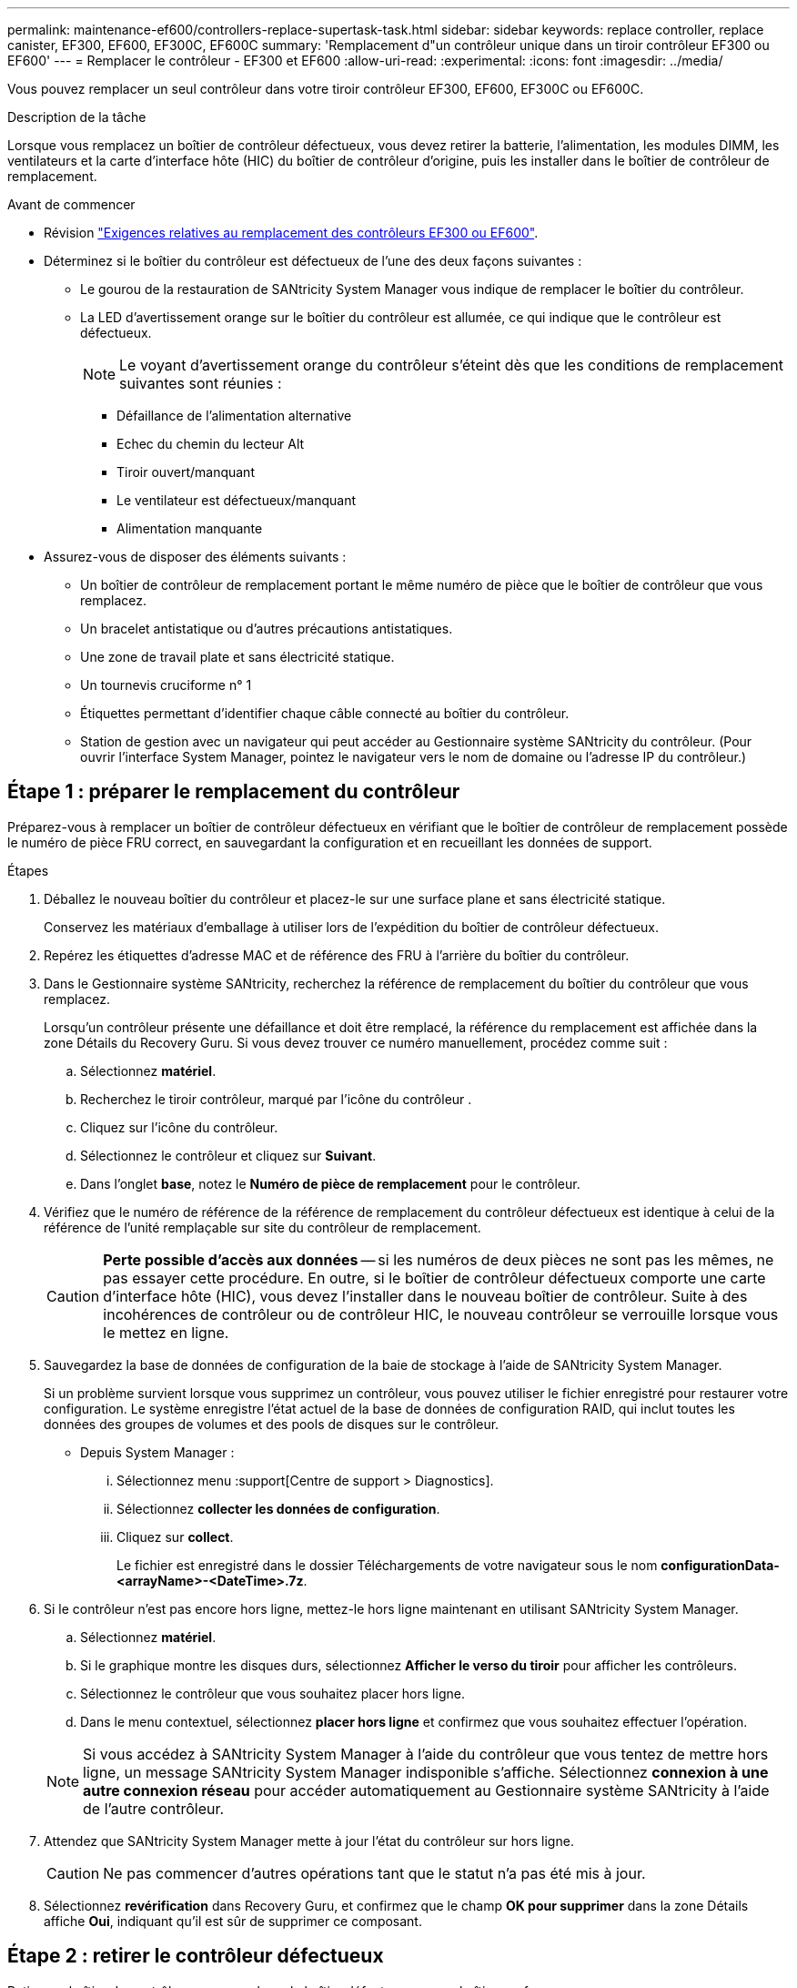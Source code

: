 ---
permalink: maintenance-ef600/controllers-replace-supertask-task.html 
sidebar: sidebar 
keywords: replace controller, replace canister, EF300, EF600, EF300C, EF600C 
summary: 'Remplacement d"un contrôleur unique dans un tiroir contrôleur EF300 ou EF600' 
---
= Remplacer le contrôleur - EF300 et EF600
:allow-uri-read: 
:experimental: 
:icons: font
:imagesdir: ../media/


[role="lead"]
Vous pouvez remplacer un seul contrôleur dans votre tiroir contrôleur EF300, EF600, EF300C ou EF600C.

.Description de la tâche
Lorsque vous remplacez un boîtier de contrôleur défectueux, vous devez retirer la batterie, l'alimentation, les modules DIMM, les ventilateurs et la carte d'interface hôte (HIC) du boîtier de contrôleur d'origine, puis les installer dans le boîtier de contrôleur de remplacement.

.Avant de commencer
* Révision link:controllers-overview-supertask-concept.html["Exigences relatives au remplacement des contrôleurs EF300 ou EF600"].
* Déterminez si le boîtier du contrôleur est défectueux de l'une des deux façons suivantes :
+
** Le gourou de la restauration de SANtricity System Manager vous indique de remplacer le boîtier du contrôleur.
** La LED d'avertissement orange sur le boîtier du contrôleur est allumée, ce qui indique que le contrôleur est défectueux.
+
[]
====

NOTE: Le voyant d'avertissement orange du contrôleur s'éteint dès que les conditions de remplacement suivantes sont réunies :

*** Défaillance de l'alimentation alternative
*** Echec du chemin du lecteur Alt
*** Tiroir ouvert/manquant
*** Le ventilateur est défectueux/manquant
*** Alimentation manquante


====


* Assurez-vous de disposer des éléments suivants :
+
** Un boîtier de contrôleur de remplacement portant le même numéro de pièce que le boîtier de contrôleur que vous remplacez.
** Un bracelet antistatique ou d'autres précautions antistatiques.
** Une zone de travail plate et sans électricité statique.
** Un tournevis cruciforme n° 1
** Étiquettes permettant d'identifier chaque câble connecté au boîtier du contrôleur.
** Station de gestion avec un navigateur qui peut accéder au Gestionnaire système SANtricity du contrôleur. (Pour ouvrir l'interface System Manager, pointez le navigateur vers le nom de domaine ou l'adresse IP du contrôleur.)






== Étape 1 : préparer le remplacement du contrôleur

Préparez-vous à remplacer un boîtier de contrôleur défectueux en vérifiant que le boîtier de contrôleur de remplacement possède le numéro de pièce FRU correct, en sauvegardant la configuration et en recueillant les données de support.

.Étapes
. Déballez le nouveau boîtier du contrôleur et placez-le sur une surface plane et sans électricité statique.
+
Conservez les matériaux d'emballage à utiliser lors de l'expédition du boîtier de contrôleur défectueux.

. Repérez les étiquettes d'adresse MAC et de référence des FRU à l'arrière du boîtier du contrôleur.
. Dans le Gestionnaire système SANtricity, recherchez la référence de remplacement du boîtier du contrôleur que vous remplacez.
+
Lorsqu'un contrôleur présente une défaillance et doit être remplacé, la référence du remplacement est affichée dans la zone Détails du Recovery Guru. Si vous devez trouver ce numéro manuellement, procédez comme suit :

+
.. Sélectionnez *matériel*.
.. Recherchez le tiroir contrôleur, marqué par l'icône du contrôleur image:../media/sam1130_ss_hardware_controller_icon_maint-ef600.gif[""].
.. Cliquez sur l'icône du contrôleur.
.. Sélectionnez le contrôleur et cliquez sur *Suivant*.
.. Dans l'onglet *base*, notez le *Numéro de pièce de remplacement* pour le contrôleur.


. Vérifiez que le numéro de référence de la référence de remplacement du contrôleur défectueux est identique à celui de la référence de l'unité remplaçable sur site du contrôleur de remplacement.
+

CAUTION: *Perte possible d'accès aux données* -- si les numéros de deux pièces ne sont pas les mêmes, ne pas essayer cette procédure. En outre, si le boîtier de contrôleur défectueux comporte une carte d'interface hôte (HIC), vous devez l'installer dans le nouveau boîtier de contrôleur. Suite à des incohérences de contrôleur ou de contrôleur HIC, le nouveau contrôleur se verrouille lorsque vous le mettez en ligne.

. Sauvegardez la base de données de configuration de la baie de stockage à l'aide de SANtricity System Manager.
+
Si un problème survient lorsque vous supprimez un contrôleur, vous pouvez utiliser le fichier enregistré pour restaurer votre configuration. Le système enregistre l'état actuel de la base de données de configuration RAID, qui inclut toutes les données des groupes de volumes et des pools de disques sur le contrôleur.

+
** Depuis System Manager :
+
... Sélectionnez menu :support[Centre de support > Diagnostics].
... Sélectionnez *collecter les données de configuration*.
... Cliquez sur *collect*.
+
Le fichier est enregistré dans le dossier Téléchargements de votre navigateur sous le nom *configurationData-<arrayName>-<DateTime>.7z*.





. Si le contrôleur n'est pas encore hors ligne, mettez-le hors ligne maintenant en utilisant SANtricity System Manager.
+
.. Sélectionnez *matériel*.
.. Si le graphique montre les disques durs, sélectionnez *Afficher le verso du tiroir* pour afficher les contrôleurs.
.. Sélectionnez le contrôleur que vous souhaitez placer hors ligne.
.. Dans le menu contextuel, sélectionnez *placer hors ligne* et confirmez que vous souhaitez effectuer l'opération.


+

NOTE: Si vous accédez à SANtricity System Manager à l'aide du contrôleur que vous tentez de mettre hors ligne, un message SANtricity System Manager indisponible s'affiche. Sélectionnez *connexion à une autre connexion réseau* pour accéder automatiquement au Gestionnaire système SANtricity à l'aide de l'autre contrôleur.

. Attendez que SANtricity System Manager mette à jour l'état du contrôleur sur hors ligne.
+

CAUTION: Ne pas commencer d'autres opérations tant que le statut n'a pas été mis à jour.

. Sélectionnez *revérification* dans Recovery Guru, et confirmez que le champ *OK pour supprimer* dans la zone Détails affiche *Oui*, indiquant qu'il est sûr de supprimer ce composant.




== Étape 2 : retirer le contrôleur défectueux

Retirer un boîtier de contrôleur pour remplacer le boîtier défectueux par un boîtier neuf.

Il s'agit d'une procédure en plusieurs étapes qui vous oblige à retirer les composants suivants : batterie, carte d'interface hôte, bloc d'alimentation, DIMM et ventilateurs.



=== Étape 2a : déposer le boîtier du contrôleur

Retirez le boîtier du contrôleur défectueux pour pouvoir le remplacer par un nouveau.

.Étapes
. Placez un bracelet antistatique ou prenez d'autres précautions antistatiques.
. Etiqueter chaque câble relié au boîtier du contrôleur.
. Débrancher tous les câbles du boîtier du contrôleur.
+

CAUTION: Pour éviter de dégrader les performances, ne pas tordre, plier, pincer ou marcher sur les câbles.

. Si le boîtier du contrôleur possède une HIC utilisant des émetteurs-récepteurs SFP+, retirez les SFP.
+
Comme vous devez retirer la HIC du contrôleur défaillant, vous devez retirer tous les SFP des ports HIC. Lorsque vous reconnectez les câbles, vous pouvez déplacer ces SFP vers le nouveau boîtier de contrôleur.

. Appuyez sur les poignées situées de chaque côté du contrôleur et tirez-les vers l'arrière jusqu'à ce qu'elles soient sorties du tiroir.
+
image::../media/remove_controller_5.png[Appuyez sur les poignées pour retirer le contrôleur]

. A l'aide de deux mains et des poignées, faites glisser le boîtier du contrôleur hors de l'étagère. Lorsque l'avant du contrôleur est libre du boîtier, tirez-le complètement à l'aide de deux mains.
+

CAUTION: Toujours utiliser deux mains pour soutenir le poids d'un boîtier de contrôleur.

+
image::../media/remove_controller_6.png[Utiliser deux mains pour soutenir le poids du contrôleur lors de la dépose]

. Placez le boîtier du contrôleur sur une surface plane et exempte d'électricité statique.




=== Étape 2b : retirez la batterie

Retirez la batterie du boîtier du contrôleur défectueux afin de pouvoir l'installer dans le nouveau boîtier du contrôleur.

.Étapes
. Retirez le capot du boîtier du contrôleur en dévissant la vis à molette unique et en soulevant le couvercle.
. Repérez la languette « PRESS » située sur le côté du contrôleur.
. Déverrouillez la batterie en appuyant sur la languette et en appuyant sur le boîtier de la batterie.
+
image::../media/batt_3.png[« Appuyez sur la languette pour déverrouiller la batterie]

. Presser doucement le boîtier du connecteur le câblage de la batterie. Tirez vers le haut, en débranchant la batterie de la carte.image:../media/batt_2.png["Déposer le connecteur du câblage de la batterie"]
. Retirez la batterie du contrôleur et placez-la sur une surface plane et antistatique.image:../media/batt_4.png["Soulever la batterie hors du contrôleur"]




=== Étape 2c : retirez la HIC

Si le boîtier du contrôleur comporte une HIC, vous devez retirer la HIC du boîtier du contrôleur d'origine. Sinon, vous pouvez ignorer cette étape.

.Étapes
. À l'aide d'un tournevis cruciforme, retirez les deux vis qui fixent le cadran HIC au boîtier du contrôleur.
+
image::../media/hic_2.png[Déposer la façade HIC]

+

NOTE: L'image ci-dessus est un exemple, l'apparence de votre HIC peut varier.

. Retirez la plaque HIC.
. À l'aide de vos doigts ou d'un tournevis cruciforme, desserrez la vis à molette unique qui fixent le HIC à la carte contrôleur.
+
image::../media/hic_3.png[Desserrez les vis à molette HIC]

+

NOTE: La HIC est fournie avec trois emplacements de vis sur le dessus mais est fixée avec un seul emplacement.

. Détachez avec précaution la carte HIC de la carte contrôleur en la soulevant et en la sortant du contrôleur.
+

CAUTION: Veillez à ne pas rayer ou heurter les composants au bas de la HIC ou au-dessus de la carte contrôleur.

+
image::../media/hic_4.png[Retirez le HIC de la carte contrôleur]

. Placez le HIC sur une surface plane et sans électricité statique.




=== Étape 2d : retirer l'alimentation

Retirez le bloc d'alimentation afin de pouvoir l'installer dans le nouveau contrôleur.

.Étapes
. Débranchez les câbles d'alimentation :
+
.. Ouvrez le dispositif de retenue du cordon d'alimentation, puis débranchez le cordon d'alimentation du bloc d'alimentation.
.. Débranchez le cordon d'alimentation de la source d'alimentation.


. Repérez la languette située à droite du bloc d'alimentation et appuyez dessus vers le bloc d'alimentation.
+
image::../media/psup_2.png[Appuyez sur la languette située à côté du bloc d'alimentation]

. Repérez la poignée à l'avant du bloc d'alimentation.
. Utilisez la poignée pour faire glisser le bloc d'alimentation hors du système.
+
image::../media/psup_3.png[Retirez le bloc d'alimentation en le faisant glisser]

+

CAUTION: Lors de la dépose d'une alimentation électrique, toujours utiliser deux mains pour soutenir son poids.





=== Étape 2e : retirez les modules DIMM

Retirez les modules DIMM pour pouvoir les installer dans le nouveau contrôleur.

.Étapes
. Localisez les modules DIMM de votre contrôleur.
. Notez l'orientation du module DIMM dans le support afin que vous puissiez insérer le module DIMM de remplacement dans le bon sens.
+

NOTE: Une encoche située au bas du DIMM vous aide à aligner le DIMM pendant l'installation.

. Poussez lentement les deux languettes d'éjection du module DIMM de chaque côté du module DIMM pour éjecter le module DIMM de son logement, puis faites-le glisser hors du logement.
+

NOTE: Tenez soigneusement le module DIMM par les bords pour éviter toute pression sur les composants de la carte de circuit DIMM.

+
image::../media/dimm_2.png[Appuyez sur la languette de l'éjecteur située sur le logement DIMM]

+
image::../media/dimim_3.png[Retirez le module DIMM]





=== Étape 2f : retirer les ventilateurs

Retirez les ventilateurs pour pouvoir les installer dans le nouveau contrôleur.

.Étapes
. Soulever doucement le ventilateur du contrôleur.
+
image::../media/fan_2.png[Déposer le ventilateur]

. Répétez l'opération jusqu'à ce que tous les ventilateurs soient retirés.




== Étape 3 : installer un nouveau contrôleur

Installez un nouveau boîtier de contrôleur pour remplacer le boîtier défectueux.

Il s'agit d'une procédure en plusieurs étapes qui vous oblige à installer les composants suivants à partir du contrôleur d'origine : batterie, carte d'interface hôte, bloc d'alimentation, modules DIMM et ventilateurs.



=== Étape 3a : installer la batterie

Installer la batterie dans le boîtier de contrôleur de remplacement.

.Étapes
. Assurez-vous que vous disposez des éléments suivants :
+
** La batterie du boîtier de contrôleur d'origine ou une batterie neuve que vous avez commandée.
** Le boîtier de contrôleur de rechange.


. Insérer la batterie dans le contrôleur en alignant le boîtier de la batterie avec les loquets métalliques situés sur le côté du contrôleur.
+
image::../media/batt_5.png[Installez la batterie]

+
La batterie s'enclenche.

. Rebranchez le connecteur de la batterie sur la carte.




=== Étape 3b : installez le HIC

Si vous avez retiré une HIC du boîtier de contrôleur d'origine, vous devez installer cette HIC dans le nouveau boîtier de contrôleur. Sinon, vous pouvez ignorer cette étape.

.Étapes
. À l'aide d'un tournevis cruciforme n° 1, retirez les deux vis qui fixent le cache blanc au boîtier du contrôleur de remplacement, puis retirez le cache.
. Alignez la vis moletée unique de la HIC avec le trou correspondant du contrôleur, puis alignez le connecteur situé au bas de la HIC avec le connecteur d'interface HIC de la carte contrôleur.
+
Veillez à ne pas rayer ou heurter les composants au bas de la HIC ou au-dessus de la carte contrôleur.

+
image::../media/hic_7.png[Installer le HIC]

+

NOTE: L'image ci-dessus est un exemple ; l'apparence de votre HIC peut varier.

. Abaisser avec précaution la HIC et mettre le connecteur HIC en place en appuyant doucement sur la HIC.
+

CAUTION: *Dommages possibles à l'équipement* -- faites très attention de ne pas pincer le connecteur ruban doré pour les voyants du contrôleur entre la HIC et la vis à molette.

. Serrez manuellement la vis à molette HIC.
+
N'utilisez pas de tournevis, sinon vous risquez de trop serrer la vis.

+
image::../media/hic_3.png[Serrez les vis à molette HIC à la main sur le contrôleur]

+

NOTE: L'image ci-dessus est un exemple ; l'apparence de votre HIC peut varier.

. À l'aide d'un tournevis cruciforme n° 1, fixez la plaque HIC que vous avez retirée du boîtier de contrôleur d'origine sur le nouveau boîtier de contrôleur à l'aide des deux vis.




=== Étape 3c : installez l'alimentation

Installer l'alimentation dans le boîtier de contrôleur de remplacement.

.Étapes
. À l'aide des deux mains, soutenez et alignez les bords du bloc d'alimentation avec l'ouverture du châssis du système, puis poussez doucement le bloc d'alimentation dans le châssis à l'aide de la poignée de came.
+
Les blocs d'alimentation sont munis de clés et ne peuvent être installés qu'une seule fois.

+

CAUTION: N'utilisez pas de force excessive lorsque vous faites glisser le bloc d'alimentation dans le système ; vous risquez d'endommager le connecteur.

+
image::../media/psup_4.png[Installez l'alimentation dans le contrôleur]





=== Étape 3d : installez les modules DIMM

Installez les modules DIMM dans le nouveau boîtier de contrôleur.

.Étapes
. Tenez le DIMM par les coins et alignez-le sur le logement.
+
L'encoche entre les broches du DIMM doit être alignée avec la languette du support.

. Insérez le module DIMM directement dans le logement.
+
image::../media/dimm_4.png[Installez le module DIMM dans le slot du contrôleur]

+
Le module DIMM s'insère bien dans le logement, mais devrait être facilement installé. Si ce n'est pas le cas, réalignez le module DIMM avec le logement et réinsérez-le.

+

NOTE: Inspectez visuellement le module DIMM pour vérifier qu'il est bien aligné et complètement inséré dans le logement.

. Poussez délicatement, mais fermement, sur le bord supérieur du DIMM jusqu'à ce que les loquets s'enclenchent sur les encoches aux extrémités du DIMM.
+

NOTE: Les modules DIMM s'adaptent bien. Vous devrez peut-être appuyer doucement d'un côté à la fois et le fixer à l'aide de chaque languette individuellement.

+
image::../media/dimm_5.png[Appuyez sur les loquets du logement DIMM pour le fixer]





=== Étape 3e : installez les ventilateurs

Installer les ventilateurs dans le boîtier de contrôleur de remplacement.

.Étapes
. Faites glisser le ventilateur complètement dans le contrôleur de remplacement.
+
image::../media/fan_3.png[Poser le ventilateur dans le contrôleur]

+
image::../media/fan_3_a.png[Poser le ventilateur dans le contrôleur]

. Répétez l'opération jusqu'à ce que tous les ventilateurs soient installés.




=== Étape 3f : installer un nouveau boîtier de contrôleur

En dernier lieu, installez le nouveau boîtier de contrôleur dans le shelf de contrôleur.

.Étapes
. Abaissez le capot du boîtier du contrôleur et fixez la vis à molette.
. Tout en appuyant sur les poignées du contrôleur, faites glisser délicatement le boîtier du contrôleur jusqu'à ce qu'il se place dans le tiroir du contrôleur.
+

NOTE: Le contrôleur émet un déclic sonore lorsqu'il est correctement installé dans le tiroir.

+
image::../media/remove_controller_7.png[Installez le contrôleur dans le tiroir]

. Installez les SFP à partir du contrôleur d'origine dans les ports hôte du nouveau contrôleur, s'ils ont été installés sur le contrôleur d'origine, et reconnectez tous les câbles.
+
Si vous utilisez plusieurs protocoles hôtes, assurez-vous d'installer les SFP dans les ports hôtes appropriés.

. Si le contrôleur d'origine utilise DHCP pour l'adresse IP, localisez l'adresse MAC sur l'étiquette située à l'arrière du contrôleur de remplacement. Demandez à votre administrateur réseau d'associer le DNS/réseau et l'adresse IP du contrôleur que vous avez supprimé à l'adresse MAC du contrôleur de remplacement.
+

NOTE: Si le contrôleur d'origine n'a pas utilisé DHCP pour l'adresse IP, le nouveau contrôleur adopte l'adresse IP du contrôleur que vous avez retiré.





== Étape 4 : remplacement complet du contrôleur

Placez le contrôleur en ligne, collectez les données de support et reprenez les opérations.

.Étapes
. Mettez le contrôleur en ligne.
+
.. Dans System Manager, accédez à la page Hardware.
.. Sélectionnez *Afficher le verso du contrôleur*.
.. Sélectionner le contrôleur remplacé.
.. Sélectionnez *placer en ligne* dans la liste déroulante.


. Pendant le démarrage du contrôleur, vérifiez les LED du contrôleur.
+
Lorsque la communication avec l'autre contrôleur est rétablie :

+
** Le voyant d'avertissement orange reste allumé.
** Les voyants Host Link peuvent être allumés, clignotants ou éteints, selon l'interface hôte.


. Lorsque le contrôleur est de nouveau en ligne, vérifiez si une incompatibilité NVSRAM est signalée dans Recovery Guru.
+
.. Si une incompatibilité NVSRAM est signalée, mettez à niveau NVSRAM à l'aide de la commande SMcli suivante :
+
[listing]
----
SMcli <controller A IP> <controller B IP> -u admin -p <password> -k -c "download storageArray NVSRAM file=\"C:\Users\testuser\Downloads\NVSRAM .dlp file>\" forceDownload=TRUE;"
----
+
Le `-k` le paramètre est requis si la baie n'est pas sécurisée par https.



+

NOTE: Si la commande SMcli ne peut pas être terminée, contactez https://www.netapp.com/company/contact-us/support/["Support technique NetApp"^] vous pouvez également vous connecter au https://mysupport.netapp.com["Site de support NetApp"^] pour créer un cas.

. Vérifiez que l'état du système est optimal et que les LED d'avertissement du tiroir contrôleur sont visibles.
+
Si l'état n'est pas optimal ou si l'un des voyants d'avertissement est allumé, vérifiez que tous les câbles sont correctement installés et que le boîtier du contrôleur est correctement installé. Au besoin, déposer et réinstaller le boîtier du contrôleur.

+

NOTE: Si vous ne pouvez pas résoudre le problème, contactez le support technique.

. Cliquez sur menu:matériel[support > Centre de mise à niveau] pour vous assurer que les versions du micrologiciel et de la NVSRAM sur le système correspondent aux niveaux souhaités.
+
Au besoin, installez la dernière version.

. Vérifiez que tous les volumes ont été renvoyés au propriétaire préféré.
+
.. Sélectionnez menu:Storage[volumes]. Dans la page *tous les volumes*, vérifiez que les volumes sont distribués à leurs propriétaires préférés. Sélectionnez menu:More[change Ownership] pour afficher les propriétaires de volumes.
.. Si les volumes appartiennent tous au propriétaire préféré, passez à l'étape 6.
.. Si aucun volume n'est renvoyé, vous devez le renvoyer manuellement. Accédez au menu:plus[redistribuez les volumes].
.. Si seulement certains volumes sont renvoyés à leurs propriétaires préférés après la distribution automatique ou manuelle, vous devez vérifier le Recovery Guru pour les problèmes de connectivité hôte.
.. S'il n'y a pas de Recovery Guru présent ou si vous suivez les étapes de Recovery guru, les volumes ne sont toujours pas retournés à leurs propriétaires préférés contactez le support.


. Collecte des données de support de votre baie de stockage à l'aide de SANtricity System Manager
+
.. Sélectionnez menu :support[Centre de support > Diagnostics].
.. Sélectionnez *collecter les données de support*.
.. Cliquez sur *collect*.
+
Le fichier est enregistré dans le dossier Téléchargements de votre navigateur portant le nom *support-data.7z*.





.Et la suite ?
Le remplacement de votre contrôleur est terminé. Vous pouvez reprendre les opérations normales.
